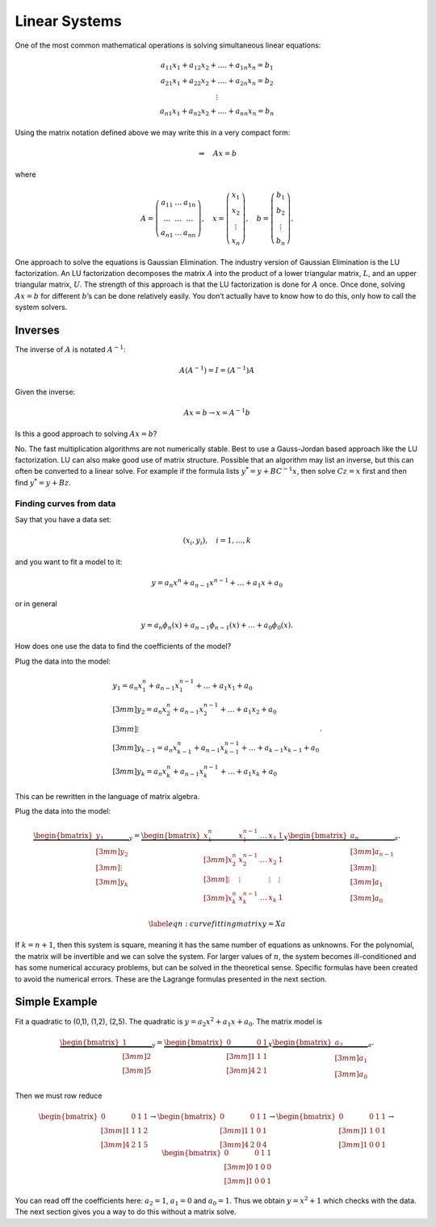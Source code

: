 Linear Systems
--------------

One of the most common mathematical operations is solving simultaneous
linear equations:

.. math::

   \begin{array}{c} a_{11}x_1 + a_{12}x_2 + .... + a_{1n}x_n = b_1 \\ a_{21}x_1 + a_{22}x_2 + .... + a_{2n}x_n = b_2 \\ \vdots
     \\ a_{n1}x_1 + a_{n2}x_2 + .... + a_{nn}x_n = b_n \end{array}

Using the matrix notation defined above we may write this in a very
compact form:

.. math:: \Rightarrow\quad  Ax = b

where

.. math::

   A = \left( \begin{array}{ccc}a_{11}&\dots&a_{1n}\\ \dots & \dots & \dots
     \\ a_{n1} & \dots & a_{nn}\end{array}\right), \quad x = \left(\begin{array}{c} x_1 \\ x_2 \\ \vdots
     \\ x_n \end{array}\right) , \quad
     b =  \left(\begin{array}{c} b_1 \\ b_2 \\ \vdots
     \\ b_n \end{array}\right) .

One approach to solve the equations is Gaussian Elimination. The
industry version of Gaussian Elimination is the LU factorization. An LU
factorization decomposes the matrix :math:`A` into the product of a
lower triangular matrix, :math:`L`, and an upper triangular matrix,
:math:`U`. The strength of this approach is that the LU factorization is
done for :math:`A` once. Once done, solving :math:`Ax = b` for different
:math:`b`\ ’s can be done relatively easily. You don’t actually have to
know how to do this, only how to call the system solvers.

Inverses
^^^^^^^^

The inverse of :math:`A` is notated :math:`A^{-1}`:

.. math::

   A(A^{-1}) = I =
   (A^{-1})A

Given the inverse:

.. math:: Ax=b \to x = A^{-1}b

\ Is this a good approach to solving :math:`Ax=b`?

No. The fast multiplication algorithms are not numerically stable. Best
to use a Gauss-Jordan based approach like the LU factorization. LU can
also make good use of matrix structure. Possible that an algorithm may
list an inverse, but this can often be converted to a linear solve. For
example if the formula lists :math:`y^* = y + BC^{-1}x`, then solve
:math:`Cz = x` first and then find :math:`y^*=y+Bz`.

Finding curves from data
~~~~~~~~~~~~~~~~~~~~~~~~

Say that you have a data set:

.. math:: (x_i, y_i),\quad  i=1, \dots, k

\ and you want to fit a model to it:

.. math:: y = a_n x^n + a_{n-1}x^{n-1} + \dots + a_1x + a_0

or in general

.. math:: y = a_n \phi_n(x) + a_{n-1}\phi_{n-1}(x) + \dots + a_0 \phi_0(x) .

How does one use the data to find the coefficients of the model?

Plug the data into the model:

.. math::

   \begin{array}{l}
      y_1 = a_n x_1^n + a_{n-1}x_1^{n-1} + \dots + a_1x_1 + a_0 \\[3mm]
      y_2 = a_n x_2^n + a_{n-1}x_2^{n-1} + \dots + a_1x_2 + a_0 \\[3mm]
   \vdots \\[3mm]
      y_{k-1} = a_n x_{k-1}^n + a_{n-1}x_{k-1}^{n-1} + \dots + a_{k-1}x_{k-1} + a_0 \\[3mm]
      y_k = a_n x_k^n + a_{n-1}x_k^{n-1} + \dots + a_1x_k + a_0 
     \end{array} .

This can be rewritten in the language of matrix algebra.

Plug the data into the model:

.. math::

   \underbrace{\begin{bmatrix} y_1 \\[3mm] y_2 \\[3mm] \vdots \\[3mm] y_k \end{bmatrix}}_y =
   \underbrace{ \begin{bmatrix} x_1^n & x_1^{n-1} & \dots & x_1 & 1 \\[3mm] 
   x_2^n & x_2^{n-1} & \dots & x_2 & 1 \\[3mm] 
   \vdots &\vdots & & \vdots & \vdots\\[3mm]
   x_k^n & x_k^{n-1} & \dots & x_k & 1 
   \end{bmatrix} }_X    
   \underbrace{\begin{bmatrix}
    a_n \\[3mm] a_{n-1} \\[3mm] \vdots \\[3mm] a_1 \\[3mm] a_0
   \end{bmatrix}}_a     .

.. math::

   \label{eqn:curvefittingmatrix}
   y = Xa

If :math:`k = n+1`, then this system is square, meaning it has the same
number of equations as unknowns. For the polynomial, the matrix will be
invertible and we can solve the system. For larger values of :math:`n`,
the system becomes ill-conditioned and has some numerical accuracy
problems, but can be solved in the theoretical sense. Specific formulas
have been created to avoid the numerical errors. These are the Lagrange
formulas presented in the next section.

Simple Example
^^^^^^^^^^^^^^

Fit a quadratic to (0,1), (1,2), (2,5). The quadratic is
:math:`y = a_2 x^2 + a_1 x + a_0`. The matrix model is

.. math::

   \underbrace{\begin{bmatrix} 1 \\[3mm] 2 \\[3mm] 5 \end{bmatrix}}_y =
   \underbrace{ \begin{bmatrix} 
   0 & 0  & 1 \\[3mm] 
   1 & 1 &  1 \\[3mm] 
    4 & 2 & 1 
   \end{bmatrix} }_X    
   \underbrace{\begin{bmatrix}
    a_2 \\[3mm] a_1 \\[3mm] a_0
   \end{bmatrix}}_a     .

Then we must row reduce

.. math::

   \begin{bmatrix}
   0 & 0  & 1 & 1\\[3mm] 
   1 & 1 &  1 & 2 \\[3mm] 
    4 & 2 & 1  & 5
   \end{bmatrix}
   \to 
   \begin{bmatrix}
   0 & 0  & 1 & 1\\[3mm] 
   1 & 1 &  0 & 1 \\[3mm] 
    4 & 2 & 0  & 4
   \end{bmatrix}
   \to 
   \begin{bmatrix}
   0 & 0  & 1 & 1\\[3mm] 
   1 & 1 &  0 & 1 \\[3mm] 
   1 & 0 & 0  & 1
   \end{bmatrix}
   \to 
   \begin{bmatrix}
   0 & 0  & 1 & 1\\[3mm] 
   0 & 1 &  0 & 0 \\[3mm] 
   1 & 0 & 0  & 1
   \end{bmatrix}

You can read off the coefficients here: :math:`a_2=1`, :math:`a_1=0` and
:math:`a_0=1`. Thus we obtain :math:`y = x^2 +1` which checks with the
data. The next section gives you a way to do this without a matrix
solve.
